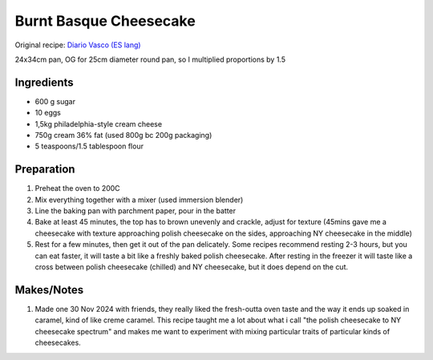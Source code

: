 Burnt Basque Cheesecake
=======================

Original recipe: `Diario Vasco (ES lang) <https://www.diariovasco.com/gastronomia/recetas/postres/receta-tarta-queso-20201105113026-nt.html>`_

24x34cm pan, OG for 25cm diameter round pan, so I multiplied proportions by 1.5

Ingredients
-----------

* 600 g sugar
* 10 eggs 
* 1,5kg philadelphia-style cream cheese
* 750g cream 36% fat (used 800g bc 200g packaging)
* 5 teaspoons/1.5 tablespoon flour

Preparation
-----------

#. Preheat the oven to 200C
#. Mix everything together with a mixer (used immersion blender)
#. Line the baking pan with parchment paper, pour in the batter
#. Bake at least 45 minutes, the top has to brown unevenly and crackle, adjust for texture (45mins gave me a cheesecake with texture approaching polish cheesecake on the sides, approaching NY cheesecake in the middle)
#. Rest for a few minutes, then get it out of the pan delicately. Some recipes recommend resting 2-3 hours, but you can eat faster, it will taste a bit like a freshly baked polish cheesecake. After resting in the freezer it will taste like a cross between polish cheesecake (chilled) and NY cheesecake, but it does depend on the cut.

Makes/Notes
-----------

#. Made one 30 Nov 2024 with friends, they really liked the fresh-outta oven taste and the way it ends up soaked in caramel, kind of like creme caramel. This recipe taught me a lot about what i call "the polish cheesecake to NY cheesecake spectrum" and makes me want to experiment with mixing particular traits of particular kinds of cheesecakes.
